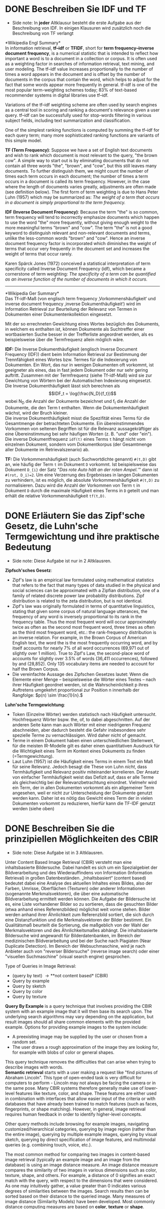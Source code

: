 * DONE Beschreiben Sie IDF und TF
- Side note: In *jeder* Altklausur besteht die erste Aufgabe aus der Beschreibung von IDF. In einigen Klausuren wird zusätzlich noch die Beschreibung von TF verlangt

*Wikipedia Engl Summary*\\
In information retrieval, *tf–idf* or *TFIDF*, short for *term frequency–inverse document frequency*, is a numerical statistic that is intended to reflect how important a word is to a document in a collection or corpus. It is often used as a weighting factor in searches of information retrieval, text mining, and user modeling. The tf–idf value increases proportionally to the number of times a word appears in the document and is offset by the number of documents in the corpus that contain the word, which helps to adjust for the fact that some words appear more frequently in general. tf–idf is one of the most popular term-weighting schemes today; 83% of text-based recommender systems in digital libraries use tf–idf.

Variations of the tf–idf weighting scheme are often used by search engines as a central tool in scoring and ranking a document's relevance given a user query. tf–idf can be successfully used for stop-words filtering in various subject fields, including text summarization and classification.

One of the simplest ranking functions is computed by summing the tf–idf for each query term; many more sophisticated ranking functions are variants of this simple model.

*TF (Term Frequency)*: Suppose we have a set of English text documents and wish to rank which document is most relevant to the query, "the brown cow". A simple way to start out is by eliminating documents that do not contain all three words "the", "brown", and "cow", but this still leaves many documents. To further distinguish them, we might count the number of times each term occurs in each document; the number of times a term occurs in a document is called its term frequency. However, in the case where the length of documents varies greatly, adjustments are often made (see definition below). The first form of term weighting is due to Hans Peter Luhn (1957) which may be summarized as: /The weight of a term that occurs in a document is simply proportional to the term frequency./

*IDF (Inverse Document Frequency)*: Because the term "the" is so common, term frequency will tend to incorrectly emphasize documents which happen to use the word "the" more frequently, without giving enough weight to the more meaningful terms "brown" and "cow". The term "the" is not a good keyword to distinguish relevant and non-relevant documents and terms, unlike the less-common words "brown" and "cow". Hence an inverse document frequency factor is incorporated which diminishes the weight of terms that occur very frequently in the document set and increases the weight of terms that occur rarely.

Karen Spärck Jones (1972) conceived a statistical interpretation of term specificity called Inverse Document Frequency (idf), which became a cornerstone of term weighting: /The specificity of a term can be quantified as an inverse function of the number of documents in which it occurs./

------

*Wikipedia Ger Summary*\\
Das Tf-idf-Maß (von englisch term frequency ‚Vorkommenshäufigkeit‘ und inverse document frequency ‚inverse Dokumenthäufigkeit‘) wird im Information Retrieval zur Beurteilung der Relevanz von Termen in Dokumenten einer Dokumentenkollektion eingesetzt.

Mit der so errechneten Gewichtung eines Wortes bezüglich des Dokuments, in welchem es enthalten ist, können Dokumente als Suchtreffer einer wortbasierten Suche besser in der Trefferliste angeordnet werden, als es beispielsweise über die Termfrequenz allein möglich wäre.

*IDF:* Die Inverse Dokumenthäufigkeit (englisch Inverse Document Frequency (IDF)) dient beim Information Retrieval zur Bestimmung der Trennfähigkeit eines Wortes bzw. Termes für die Indexierung von Dokumenten. Ein Wort, das nur in wenigen Dokumenten oft vorkommt, ist geeigneter als eines, das in fast jedem Dokument oder nur sehr gering auftritt. Zusammen mit der Termfrequenz (siehe Tf-idf-Maß) wird sie zur Gewichtung von Wörtern bei der Automatischen Indexierung eingesetzt.\\
Die Inverse Dokumenthäufigkeit lässt sich berechnen als $$IDF_t = \log(\frac{N_D}{f_t})$$
wobei N_{D} die Anzahl der Dokumente bezeichnet und f_{t} die Anzahl der Dokumente, die den Term t enthalten. Wenn die Dokumentenhäufigkeit wächst, wird der Bruch kleiner.\\

Die inverse Dokumenthäufigkeit misst die Spezifität eines Terms für die Gesamtmenge der betrachteten Dokumente. Ein übereinstimmendes Vorkommen von seltenen Begriffen ist für die Relevanz aussagekräftiger als eine Übereinstimmung bei sehr häufigen Worten (z. B. "und" oder "ein").
Die inverse Dokumentfrequenz =idf(t)=  eines Terms =t= hängt nicht vom einzelnen Dokument, sondern vom Dokumentkorpus (der Gesamtmenge aller Dokumente im Retrievalszenario) ab.

*TF:* Die Vorkommenshäufigkeit (auch Suchwortdichte genannt) =#(t,D)= gibt an, wie häufig der Term =t= im Dokument =D= vorkommt. Ist beispielsweise das Dokument =D_{i}= der Satz
"/Das rote Auto hält an der roten Ampel./'" dann ist  ~#(rot, D_i)=2~. Um eine Verzerrung des Ergebnisses in langen Dokumenten zu verhindern, ist es möglich, die absolute Vorkommenshäufigkeit =#(t,D)=  zu normalisieren. Dazu wird die Anzahl der Vorkommen von Term =t= in Dokument =D= durch die maximale Häufigkeit eines Terms in =D= geteilt und man erhält die relative Vorkommenshäufigkeit =tf(t,D)=.
* DONE Erläutern Sie das Zipf'sche Gesetz, die Luhn'sche Termgewichtung und ihre praktische Bedeutung
- Side note: Diese Aufgabe ist nur in 2 Altklausren.

*Zipfsch'sches Gesetz*:
- Zipf's law is an empirical law formulated using mathematical statistics that refers to the fact that many types of data studied in the physical and social sciences can be approximated with a Zipfian distribution, one of a family of related discrete power law probability distributions. Zipf distribution is related to the zeta distribution, but is not identical.
- Zipf's law was originally formulated in terms of quantitative linguistics, stating that given some corpus of natural language utterances, the frequency of any word is inversely proportional to its rank in the frequency table. Thus the most frequent word will occur approximately twice as often as the second most frequent word, three times as often as the third most frequent word, etc.: the rank-frequency distribution is an inverse relation. For example, in the Brown Corpus of American English text, the word the is the most frequently occurring word, and by itself accounts for nearly 7% of all word occurrences (69,971 out of slightly over 1 million). True to Zipf's Law, the second-place word of accounts for slightly over 3.5% of words (36,411 occurrences), followed by and (28,852). Only 135 vocabulary items are needed to account for half the Brown Corpus.
- Die vereinfachte Aussage des Zipfschen Gesetzes lautet: Wenn die Elemente einer Menge – beispielsweise die Wörter eines Textes – nach ihrer Häufigkeit geordnet werden, ist die Wahrscheinlichkeit p ihres Auftretens umgekehrt proportional zur Position n innerhalb der Rangfolge: \(p(n) \sim \frac{1}{n}.\)

*Luhn'sche Termgewichtung*:
- Token (Einzelne Wörter) werden statistisch nach Häufigkeit untersucht. Hochfrequenz Wörter bspw. the, of, to dabei abgeschnitten. Auf der anderen Seite kann man auch Wörter mit einer niedrigeren Frequenz abschneiden, aber dadurch besteht die Gefahr insbesondere sehr spezielle Terme zu vernachlässigen. Wird daher nicht of gemacht.
- Terme in einem Dokument haben einen unterschiedlichen Stellenwert, für die meisten IR-Modelle gilt es daher einen quantitativen Ausdruck für die Wichtigkeit eines Term im Kontext eines Dokuments zu finden (=Termgewichtung).
- Laut Luhn (1957) ist die Häufigkeit eines Terms in einem Text ein Maß für seine Relevanz. Jedoch besagt die These von Luhn /nicht/, dass Termhäufigkeit und Relevanz positiv miteinander korrelieren. Der Ansatz von einfacher Termhäufigkeit weist das Defizit auf, dass er alle Terme als gleichwichtig bei der Relevanzbetrachtung einordnet. Vielmehr wird ein Term, der in allen Dokumenten vorkommt als ein allgemeiner Term angesehen, weil er nicht zur Unterscheidung der Dokumente genutzt werden kann. Daher ist es nötig das Gewicht eines Term der in vielen Dokumenten vorkommt zu reduzieren, hierfür kann die TF-IDF genutzt werden (siehe oben)
* DONE Beschreiben Sie die prinzipiellen Möglichkeiten des CBIR
- Side note: Diese Aufgabe ist in 3 Altklausren.

Unter Content Based Image Retrieval (CBIR) versteht man eine inhaltsbasierte Bildersuche. Dabei handelt es sich um ein Spezialgebiet der Bildverarbeitung und des Wiederauffindens von Information (Information Retrieval) in großen Datenbeständen. „Inhaltsbasiert“ (content based) bedeutet dabei eine Analyse des aktuellen Inhaltes eines Bildes, also der Farben, Umrisse, Oberflächen (Texturen) oder anderer Informationen (sogenannte Merkmalsvektoren), die über eine automatische Bildverarbeitung ermittelt werden können. Die Aufgabe der Bildersuche ist es, eine Liste vorhandener Bilder so zu sortieren, dass die gesuchten Bilder (etwa anhand eines Referenzbildes) möglichst weit vorne stehen. Bilder werden anhand ihrer Ähnlichkeit zum Referenzbild sortiert, die sich durch eine Distanzfunktion und die Merkmalsvektoren der Bilder bestimmt. Ein Qualitätsmaß beurteilt die Sortierung, die maßgeblich von der Wahl der Merkmalsvektoren und des Ähnlichkeitsmaßes abhängt. Die inhaltsbasierte Bildersuche wird angewandt für Bilderdatenbanken, im Bereich der medizinischen Bildverarbeitung und bei der Suche nach Plagiaten (Near Duplicate Detection).
Im Bereich der Websuchmaschine, wird je nach Anbieter auch von "reverser Bildersuche" (reverse image search) oder einer "visuellen Suchmaschine" (visual search engine) gesprochen.

Type of Queries in Image Retrieval:
- (query by text) \rightarrow **not content based* (CBIR)
- Query by example
- Query by sketch
- Query by color
- Query by texture

*Query By Example* is a query technique that involves providing the CBIR system with an example image that it will then base its search upon. The underlying search algorithms may vary depending on the application, but result images should all share common elements with the provided example. Options for providing example images to the system include:
- A preexisting image may be supplied by the user or chosen from a random set.
- The user draws a rough approximation of the image they are looking for, for example with blobs of color or general shapes.
This query technique removes the difficulties that can arise when trying to describe images with words.\\

*Semantic retrieval* starts with a user making a request like "find pictures of Abraham Lincoln". This type of open-ended task is very difficult for computers to perform - Lincoln may not always be facing the camera or in the same pose. Many CBIR systems therefore generally make use of lower-level features like texture, color, and shape. These features are either used in combination with interfaces that allow easier input of the criteria or with databases that have already been trained to match features (such as faces, fingerprints, or shape matching). However, in general, image retrieval requires human feedback in order to identify higher-level concepts.

Other query methods include browsing for example images, navigating customized/hierarchical categories, querying by image region (rather than the entire image), querying by multiple example images, querying by visual sketch, querying by direct specification of image features, and multimodal queries (e.g. combining touch, voice, etc.).

The most common method for comparing two images in content-based image retrieval (typically an example image and an image from the database) is using an image distance measure. An image distance measure compares the similarity of two images in various dimensions such as color, texture, shape, and others. For example, a distance of 0 signifies an exact match with the query, with respect to the dimensions that were considered. As one may intuitively gather, a value greater than 0 indicates various degrees of similarities between the images. Search results then can be sorted based on their distance to the queried image. Many measures of image distance (Similarity Models) have been developed. Most commonly distance computing measures are based on *color*, *texture* or *shape*.

*Color*\\
Computing distance measures based on color similarity is achieved by computing a color histogram for each image that identifies the proportion of pixels within an image holding specific values. Examining images based on the colors they contain is one of the most widely used techniques because it can be completed without regard to image size or orientation. However, research has also attempted to segment color proportion by region and by spatial relationship among several color regions.

*Texture*\\
Texture measures look for visual patterns in images and how they are spatially defined. Textures are represented by texels which are then placed into a number of sets, depending on how many textures are detected in the image. These sets not only define the texture, but also where in the image the texture is located.\\
Texture is a difficult concept to represent. The identification of specific textures in an image is achieved primarily by modeling texture as a two-dimensional gray level variation. The relative brightness of pairs of pixels is computed such that degree of contrast, regularity, coarseness and directionality may be estimated. The problem is in identifying patterns of co-pixel variation and associating them with particular classes of textures such as silky, or rough.\\
Other methods of classifying textures include:
- Co-occurrence matrix, Laws texture energy, Wavelet transform, Orthogonal transforms (Discrete Tchebichef moments)

*Shape*\\
Shape does not refer to the shape of an image but to the shape of a particular region that is being sought out. Shapes will often be determined first applying segmentation or edge detection to an image. Other methods use shape filters to identify given shapes of an image. Shape descriptors may also need to be invariant to translation, rotation, and scale. Some shape descriptors include:
- Fourier transform
- Moment invariant


Measures of image retrieval can be defined in terms of precision and recall. However, there are other methods being considered.\\
An image is retrieved in CBIR system by adopting several techniques simultaneously such as Integrating Pixel Cluster Indexing, histogram intersection and discrete wavelet transform methods.\\
Machine learning and application of iterative techniques are becoming more common in CBIR.

* DONE Welche Hauptmethoden der Stammformreduktion gibt es?
- Side note: Diese Aufgabe ist in 4 Altklausuren und zwar immer dann, wenn die Frage nach N-Gram-Stemmern und Affix-Stemmern nicht auftritt (selbes Thema).
- Alternativ: Nennen Sie 3 Arten von Stemmern.

Es gibt prinzipiell 3 Arten von Stemmern (Stammformreduktion):
- dictionary-based stemmers
- n-gram stemmers
- affix stemmers
N-Gram-Stemmer und Affix-Stemmer zählen zur Kategorie der algorithmischen Stemmer.\\
Affix Stemmer beziehen sich wie der Name schon sagt grundsätzlich auf sogenannte Affixe. Zu Affixen zählen Prefixe (/un/happy), Infixe (ein/ge/schoben) und Suffixe (fit/ted/).
Klassische Affix-Stemmer sind zB der Porter Stemmer, der Snowball Stemmer und Krovetz (Kstem). Der Porter Stemmer arbeitet beispielsweise mit Vokal-Konsonant-Folgen um Suffixe zu entfernen.\\
Ein dictionary-based stemmer (zB Hunspell) definiert einen sogennanten dictionary mit dessen Hilfe sich Wortvariationen auf die jeweiligen Stämme reduzieren lassen. Dafür legt er mehrere "Regeln" fest.\\
Ein N-Gramm ist das Ergebnis einer Wortzerlegung in einzelne, jeweils zu N-aufeinanderfolgende Fragmente zusammengefasst. Ein 2-gram stemmer bezieht sich auf sogenannte Bigramme also Fragmente die aus zwei Zeichen bestehen, ein 3-gram stemmer hingegen auf Trigramme undsoweiter. Um somit die Ähnlichkeit von bestimmten Termen zu bestimmen werden die Worte beispielsweise in ihre Trigramme zerlegt und anschließend wird die Distanz zwischen den Worten über ihre Fragemente berechnet.\\
* DONE Erläutern Sie den Unterschied zwischen N-Gram-Stemmern und Affix-Stemmern.
- Side note: Diese Aufgabe ist in 3 Altklausren und zwar immer dann, wenn die Frage nach Hauptmethoden der Stammformreduktion nicht auftritt (selbes Thema).
Zur Beantwortung dieser Frage, siehe vorherige Frage.
* DONE Erklären Sie die Maße Recall und Precision.
- Side note: Diese Aufgabe ist nur in 2 Altklausuren.
 
Recall (Trefferquote) und Precision (Genauigkeit, Präzision) sind Maße zur Evaluierung Information Retrieval Systemen. Es geht hier primär darum die Relevanz von gefundenen Informationen/Dokumenten zu beurteilen. Die Trefferquote gibt den Anteil der bei einer Suche gefundenen relevanten Dokumente und damit die Vollständigkeit eines Suchergebnisses an. Die Genauigkeit beschreibt mit dem Anteil relevanter Dokumente an der Ergebnismenge die Genauigkeit eines Suchergebnisses. Der (weniger gebräuchliche) Ausfall bezeichnet den Anteil gefundener irrelevanter Dokumente an der Gesamtmenge aller irrelevanten Dokumente, er gibt also in negativer Weise an, wie gut irrelevante Dokumente im Suchergebnis vermieden werden.\\
Statt als Maß können Recall und Precision und Fallout auch als Wahrscheinlichkeit interpretiert werden:
- Recall/Trefferquote ist die Wahrscheinlichkeit, mit der ein relevantes Dokument gefunden wird (Sensitivität)
- Precision/Genauigkeit ist die Wahrscheinlichkeit, mit der ein gefundenes Dokument relevant ist (Positiver Vorhersagewert)
- Ausfall ist die Wahrscheinlichkeit, mit der ein irrelevantes Dokument gefunden wird (Falsch-positiv-Rate).
Eine gute Recherche sollte möglichst alle relevanten Dokumente finden (richtig positiv) und die nicht relevanten Dokumente nicht finden (richtig negativ). Wie oben beschrieben, hängen die verschiedenen Maße jedoch voneinander ab. Im Allgemeinen sinkt mit steigender Trefferrate die Genauigkeit (mehr irrelevante Ergebnisse). Umgekehrt sinkt mit steigender Genauigkeit (weniger irrelevante Ergebnisse) die Trefferrate (mehr relevante Dokumente, die nicht gefunden werden). Je nach Anwendungsfall sind die unterschiedlichen Maße zur Beurteilung mehr oder weniger relevant.

*Beispiel*\\
In einer Datenbank mit 36 Dokumenten sind zu einer Suchanfrage 20 Dokumente relevant und 16 nicht relevant. Eine Suche liefert 12 Dokumente, von denen tatsächlich 8 relevant sind.
|                | Relevant                                             | Nicht-relevant                                    |
|----------------+------------------------------------------------------+---------------------------------------------------|
| Gefunden       | @@html:<span style='background-color:lightgreen'>@@8 | @@html:<span style='background-color:tomato'>@@4  |
| Nicht gefunden | 12                                                   | @@html:<span style='background-color:gold'>@@8    |

Recall und Precision für die konkrete Suche ergeben sich aus den Werten der Konfusionsmatrix:
- Recall(Trefferquote) = \(\frac{8}{8+12} =  \frac{8}{20} = \frac{2}{5} = 0.4\)
- Precision(Genauigkeit) = \(\frac{8}{8+4} =  \frac{8}{12} = \frac{2}{3} = 0.67\)
- Fallout (Abfallquote) = \(\frac{4}{4+12} =  \frac{4}{16} = \frac{1}{4} = 0.25\)
 
Ein Problem bei der Berechnung der Trefferquote ist die Tatsache, dass man nur selten weiß, wie viele relevante Dokumente insgesamt existieren und nicht gefunden wurden (Problem der unvollständigen Wahrheitsmatrix). Bei größeren Datenbanken, bei denen die Berechnung der absoluten Trefferquote besonders schwierig ist, wird deswegen mit der relativen Trefferquote gearbeitet. Dabei wird die gleiche Suche mit mehreren Suchmaschinen durchgeführt, und die jeweils neuen relevanten Treffer werden zu den nicht gefundenen relevanten Dokumenten addiert. Mit der Rückfangmethode kann abgeschätzt werden, wie viele relevante Dokumente insgesamt existieren.

Problematisch ist auch, dass zur Bestimmung von Trefferquote und Genauigkeit die Relevanz eines Dokumentes als Wahrheitswert (ja/nein) bekannt sein muss. In der Praxis ist jedoch oft die Subjektive Relevanz von Bedeutung. Auch für in einer Rangordnung angeordnete Treffermengen ist die Angabe von Trefferquote und Genauigkeit oft nicht ausreichend, da es nicht nur darauf ankommt, ob ein relevantes Dokument gefunden wird, sondern auch, ob es im Vergleich zu nicht relevanten Dokumenten genügend hoch in der Rangfolge eingeordnet wird. Bei sehr unterschiedlich großen Treffermengen kann die Angabe durchschnittlicher Werte für Trefferquote und Genauigkeit irreführend sein.

- do not work independantly
  - recall increases with amout of retrieved documents
  - increasing recall -> decreasing precision
- importance depends on context
  - expert systems, file search: Recall optimized
  - web: precision-optimized

* DONE Beschreiben Sie Vorteile und Funktionsweise des twin-comparison-Verfahrens.
- Side note: Diese Aufgabe ist in 3 Altklausuren.
- The twin-comparison algorithm uses the difference between consecutive frames to detect a cut, and the accumulated difference over a sequence of frames to detect gradual transitions
- http://www.cad.zju.edu.cn/home/zhx/DAM/2013/lib/exe/fetch.php?media=pdf:dam2013-15.pdf
- http://www.cse.unsw.edu.au/~cs9519/lecture_notes_08/L11_COMP9519.pdf

Bei der Videoklassifikation ist das Ziel einzelne Szenen aufgrund ihrer Inhalte in bestimmte Kategorien zu unterteilen. Zusammenfassend setzt sich die Videoklassifikation aus mehreren Schritten zusammen. Ausgehend von einem Video wird zunächst eine zeitliche Segmentierung vorgenommen, um anschließend aus einzelnen Sequenzen audiovisuelle Merkmale zu extrahieren. Anhand dieser Informationen und geeigneter Klassifikationsmodelle erfolgt eine Klassifikation von Shots, die abschließend zu Szenen gruppiert werden. Bei der zeitlichen Segmentierung wird ein Video wird in mehrere Shots unterteilt, wobei eine solche Sequenz aus mehrere aufeinander folgende Frames aus einer Kameraperspektive besteht. Es wird angenommen, dass innerhalb dieser Shots wenige inhaltliche Veränderungen
auftreten, wodurch die Beschreibung erleichtert wird. Abhängig von der semantischen Bedeutung bilden mehrere /benachbarte Shots/ eine Szene. Um die benötigten Shots zu bestimmen, gilt es die Grenzen zwischen den einzelnen Sequenzen zu detektieren, wobei verschiedene Arten von Übergängen auftreten können. Basierend auf den Eigenschaften der einzelnen Übergangseffekte existiert bereits eine Vielzahl
an Algorithmen zur Detektion von Shots, wobei entweder pixel-, regionen- oder bewegungsbasierte Informationen herangezogen werden. Ein weit verbreiteter Ansatz zur *zeitlichen Segmentierung* ist /Twin Comparison/.\\
Im Allgemeinen wird bei der Twin-Comparison-Methode zwischen der Detektion von abrupten Schnitten und fortlaufenden Übergängen (Ein-, Aus- und Überblendung) unterschieden. Während Schnitte aufgrund bedeutender inhaltlicher Veränderungen zwischen zwei Frames einfach zu detektieren sind, treten bei fortlaufenden Übergängen über mehrere Frames nur geringe Änderungen auf, wodurch eine Detektion erschwert wird. Die Detektion der verschiedenen Übergänge erfolgt durch die Analyse von benachbarten Frames und deren Differenzen. Für diese Auswertung können sowohl einzelne Pixel, beschränkte Regionen oder globale Histogramme herangezogen werden, wobei histogrammbasierte Methoden aufgrund des guten Kompromisses zwischen Berechnungsaufwand und Genauigkeit am häufigsten verwendet werden.\\
Ausgehend von einzelnen Frames wird zunächst für jedes Bild ein Histogramm gebildet, indem die Intensitätswerte der Farbkanäle einer Quantisierung unterzogen werden. Anschließend gilt es, die Differenz von benachbarten Frames zu berechnen. Je größer die Histogramm-Differenz von benachbarten Frames ausfällt, desto größer ist die inhaltliche Veränderung. Basierend auf den Eigenschaften von *abrupten Schnitten* und der Annahme, dass zwei verschiedene Shots unterschiedlichen Inhalt aufweisen, wird ein Schnitt detektiert, sobald die Differenz einen Schwellwert \(T_h\) übersteigt.\\
Fortlaufende Übergänge können auf ähnliche Weise bestimmt werden. Aufgrund der Überlagerung von zwei benachbarten Shots fällt der inhaltliche Unterschied während des Überganges geringer aus als im Falle eines direkten Schnitts. Jedoch ist die Histogramm-Differenz von Framepaaren innerhalb eines Shots am geringsten. Deshalb wird ein zweiter Schwellwert \(T_l\) eingeführt, mit dessen Hilfe Fades, Dissolves und Wipes detektiert werden können. Übersteigt die Differenz von benachbarten Frames den Schwellwert \(T_l\) , so handelt es sich dabei um den möglichen Beginn eines fortlaufenden Überganges. Anschließend werden die Differenzen von nachfolgenden Framepaaren betrachtet, bis \(T_l\) unterschritten wird und das Ende des Übergangseffekts eintritt. Die einzelnen Differenzwerte innerhalb dieses Bereichs werden aufsummiert. Überschreitet die Summe den Schwellwert zur Schnitterkennung \(T_h\), so wird angenommen, dass es sich dabei tatsächlich um einen fortlaufenden Übergang handelt.\\
Diese Methode zur Detektion von Shot-Grenzen wird aufgrund der beiden eingesetzten Schwellwerte als Twin Comparison bezeichnet und ist in der Lage sowohl Schnitte als auch spezielle Übergangseffekte zu detektieren (Einblendung, Ausblendung, Abrupter Schnitt, Dissolve, Wipe, Fade)
* TODO Es existiert ein Retrievalsystem für Insektenbilder. Sie sollen eine Evaluation durchführen. Beschreiben Sie ihre Vorgehensweise.
- Side note: Diese Aufgabe ist in *jeder* Altklausur und sie bringt immer die meisten Punkte
- https://nlp.stanford.edu/IR-book/pdf/08eval.pdf

Zunächst einmal gilt es herauszufinden in welchem Kontext das Retrievalsystem benutzt wird bzw. was das konkrete Einsatzgebiet ist. Grundsätzlich lässt sich ein Retrievalsystem mit Hilfe von den Maßen Recall und Precicision evaluieren. Doch da diese Maße prinzipiell gegeneinander verlaufen, ist es wichtig zu definieren wie sich die Relevanz für das spezifische Einsatzgebiet ergibt und welcher Informationsbedarf besteht. Ohne das der konkrete Informationsbedarf festgelegt ist ließe sich das Insekten-IRS kaum evaluieren. Aus dem Informationsbedarf lässt sich die Relevanz der Ergebnisse die das IRS erzielt, ableiten.

    ImageCLEF - a continuing track of the Cross Language Evaluation Forum that evaluates systems using both textual and pure-image retrieval methods.
    Content-based Access of Image and Video Libraries - a series of IEEE workshops from 1998 to 2001.

 - http://citeseerx.ist.psu.edu/viewdoc/download?doi=10.1.1.211.7111&rep=rep1&type=pdf
 - https://link.springer.com/content/pdf/10.1007%2F3-540-48762-X_65.pdf
 - https://pdfs.semanticscholar.org/0754/3d661cc0abef2e5ffa9ad2031c6131c5a740.pdf
